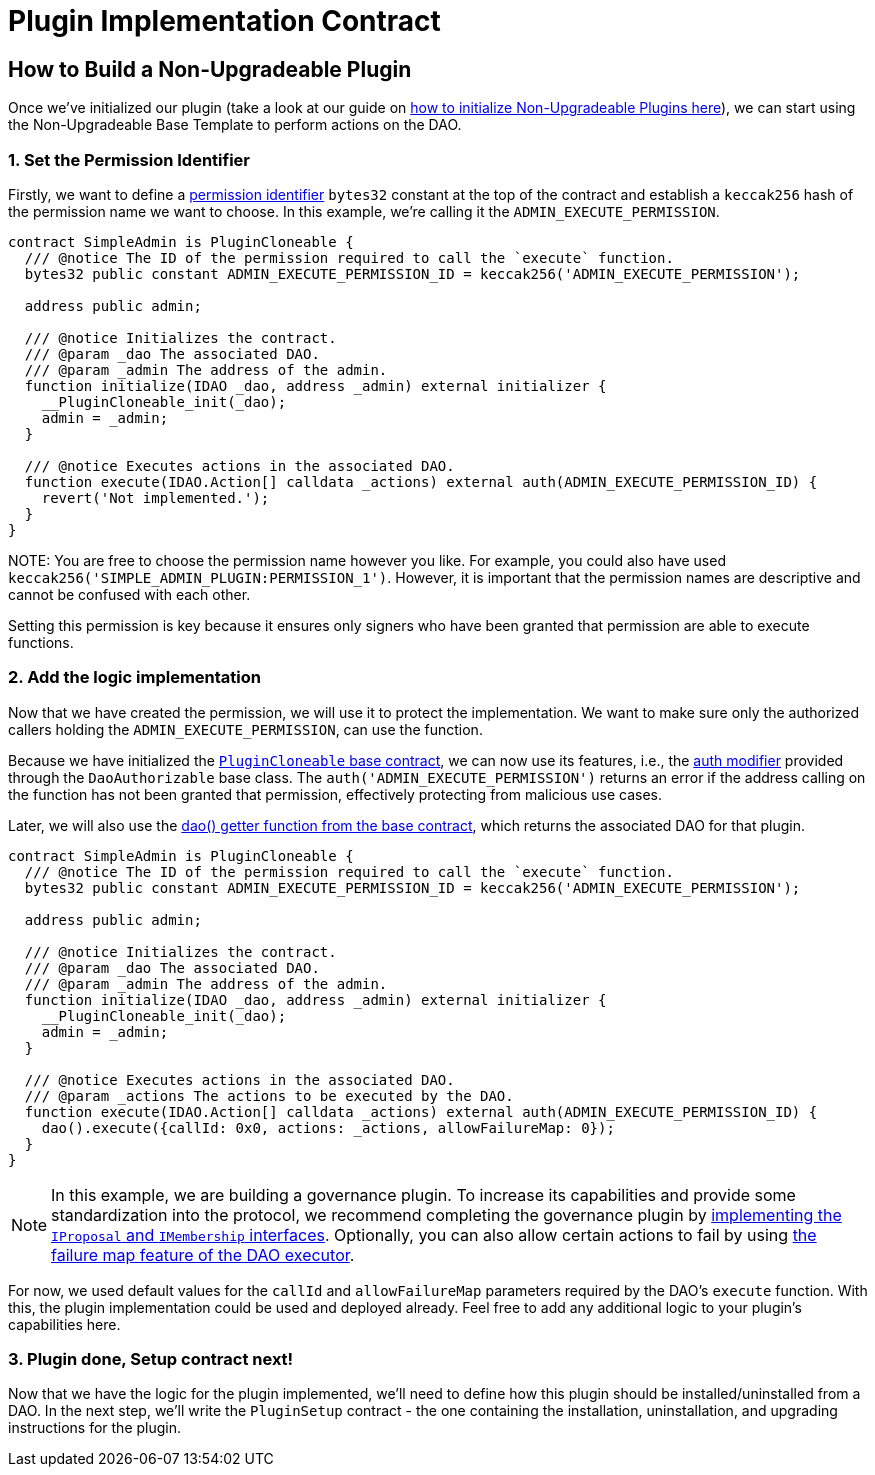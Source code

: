 = Plugin Implementation Contract

== How to Build a Non-Upgradeable Plugin

Once we've initialized our plugin (take a look at our guide on xref:how-to-guides/plugin-development/non-upgradeable-plugin/initialization.adoc[how to initialize Non-Upgradeable Plugins here]), 
we can start using the Non-Upgradeable Base Template to perform actions on the DAO.

### 1. Set the Permission Identifier

Firstly, we want to define a xref:how-it-works/core/permissions/index.adoc#permission-identifiers[permission identifier] `bytes32` constant at the top 
of the contract and establish a `keccak256` hash of the permission name we want to choose. 
In this example, we're calling it the `ADMIN_EXECUTE_PERMISSION`.

```solidity
contract SimpleAdmin is PluginCloneable {
  /// @notice The ID of the permission required to call the `execute` function.
  bytes32 public constant ADMIN_EXECUTE_PERMISSION_ID = keccak256('ADMIN_EXECUTE_PERMISSION');

  address public admin;

  /// @notice Initializes the contract.
  /// @param _dao The associated DAO.
  /// @param _admin The address of the admin.
  function initialize(IDAO _dao, address _admin) external initializer {
    __PluginCloneable_init(_dao);
    admin = _admin;
  }

  /// @notice Executes actions in the associated DAO.
  function execute(IDAO.Action[] calldata _actions) external auth(ADMIN_EXECUTE_PERMISSION_ID) {
    revert('Not implemented.');
  }
}
```

NOTE:
You are free to choose the permission name however you like. For example, you could also have used `keccak256('SIMPLE_ADMIN_PLUGIN:PERMISSION_1')`. 
However, it is important that the permission names are descriptive and cannot be confused with each other.

Setting this permission is key because it ensures only signers who have been granted that permission are able to execute functions.

### 2. Add the logic implementation

Now that we have created the permission, we will use it to protect the implementation. We want to make sure only the authorized callers holding the `ADMIN_EXECUTE_PERMISSION`, can use the function.

Because we have initialized the link:https://github.com/aragon/osx-commons/blob/develop/contracts/src/plugin/PluginCloneable.sol[`PluginCloneable` base contract], 
we can now use its features, i.e., the link:https://github.com/aragon/osx-commons/blob/1cf46ff15dbda8481f9ee37558e7ea8b257d51f2/contracts/src/permission/auth/DaoAuthorizable.sol#L30-L35[auth modifier] 
provided through the `DaoAuthorizable` base class. The `auth('ADMIN_EXECUTE_PERMISSION')` returns an error if the address calling 
on the function has not been granted that permission, effectively protecting from malicious use cases.

Later, we will also use the link:https://github.com/aragon/osx-commons/blob/1cf46ff15dbda8481f9ee37558e7ea8b257d51f2/contracts/src/permission/auth/DaoAuthorizable.sol#L24-L28[dao() getter function from the base contract], 
which returns the associated DAO for that plugin.

```solidity
contract SimpleAdmin is PluginCloneable {
  /// @notice The ID of the permission required to call the `execute` function.
  bytes32 public constant ADMIN_EXECUTE_PERMISSION_ID = keccak256('ADMIN_EXECUTE_PERMISSION');

  address public admin;

  /// @notice Initializes the contract.
  /// @param _dao The associated DAO.
  /// @param _admin The address of the admin.
  function initialize(IDAO _dao, address _admin) external initializer {
    __PluginCloneable_init(_dao);
    admin = _admin;
  }

  /// @notice Executes actions in the associated DAO.
  /// @param _actions The actions to be executed by the DAO.
  function execute(IDAO.Action[] calldata _actions) external auth(ADMIN_EXECUTE_PERMISSION_ID) {
    dao().execute({callId: 0x0, actions: _actions, allowFailureMap: 0});
  }
}
```

NOTE: In this example, we are building a governance plugin. To increase its capabilities and provide some standardization into the protocol, we recommend completing the governance plugin by 
xref:how-to-guides/plugin-development/governance-plugins/index.adoc[implementing the `IProposal` and `IMembership` interfaces].
Optionally, you can also allow certain actions to fail by using xref:how-it-works/core/dao/actions.adoc#allowing-for-failure[the failure map feature of the DAO executor].

For now, we used default values for the `callId` and `allowFailureMap` parameters required by the DAO's `execute` function. 
With this, the plugin implementation could be used and deployed already. Feel free to add any additional logic to 
your plugin's capabilities here.

### 3. Plugin done, Setup contract next!

Now that we have the logic for the plugin implemented, we'll need to define how this plugin should be installed/uninstalled from a DAO. 
In the next step, we'll write the `PluginSetup` contract - the one containing the installation, uninstallation, and
upgrading instructions for the plugin.
